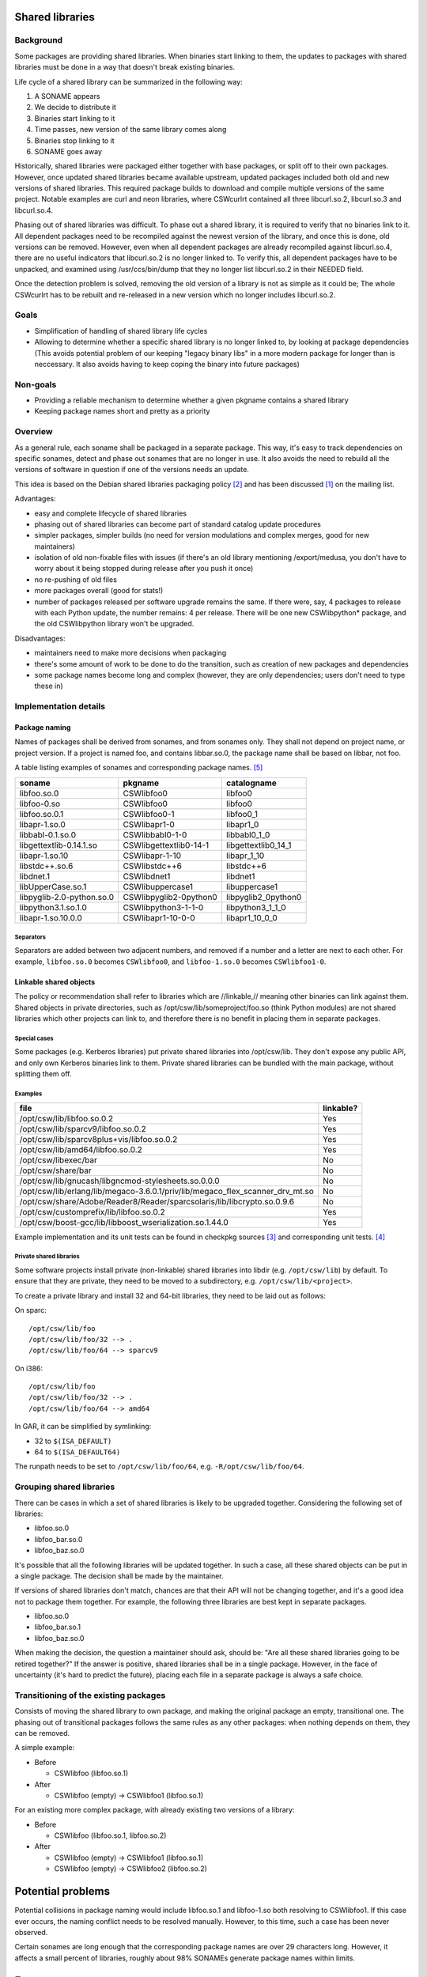 Shared libraries
================

Background
----------

Some packages are providing shared libraries.  When binaries start
linking to them, the updates to packages with shared libraries must be
done in a way that doesn't break existing binaries.

Life cycle of a shared library can be summarized in the following way:

1. A SONAME appears
2. We decide to distribute it
3. Binaries start linking to it
4. Time passes, new version of the same library comes along
5. Binaries stop linking to it
6. SONAME goes away

Historically, shared libraries were packaged either together with base
packages, or split off to their own packages.  However, once updated
shared libraries became available upstream, updated packages included
both old and new versions of shared libraries.  This required package
builds to download and compile multiple versions of the same project.
Notable examples are curl and neon libraries, where CSWcurlrt contained
all three libcurl.so.2, libcurl.so.3 and libcurl.so.4.

Phasing out of shared libraries was difficult.  To phase out a shared
library, it is required to verify that no binaries link to it.  All
dependent packages need to be recompiled against the newest version of
the library, and once this is done, old versions can be removed.
However, even when all dependent packages are already recompiled against
libcurl.so.4, there are no useful indicators that libcurl.so.2 is no
longer linked to.  To verify this, all dependent packages have to be
unpacked, and examined using /usr/ccs/bin/dump that they no longer list
libcurl.so.2 in their NEEDED field.

Once the detection problem is solved, removing the old version of
a library is not as simple as it could be; The whole CSWcurlrt has to be
rebuilt and re-released in a new version which no longer includes
libcurl.so.2.

Goals
-----

* Simplification of handling of shared library life cycles
* Allowing to determine whether a specific shared library is no longer
  linked to, by looking at package dependencies (This avoids potential
  problem of our keeping "legacy binary libs" in a more modern package
  for longer than is neccessary. It also avoids having to keep coping
  the binary into future packages)

Non-goals
---------

* Providing a reliable mechanism to determine whether a given pkgname
  contains a shared library
* Keeping package names short and pretty as a priority

Overview
--------

As a general rule, each soname shall be packaged in a separate package.
This way, it's easy to track dependencies on specific sonames, detect
and phase out sonames that are no longer in use.  It also avoids the
need to rebuild all the versions of software in question if one of the
versions needs an update.

This idea is based on the Debian shared libraries packaging policy
[#debian-policy]_ and has been discussed [#discussion]_ on the mailing
list.

Advantages:

* easy and complete lifecycle of shared libraries

* phasing out of shared libraries can become part of standard catalog
  update procedures
* simpler packages, simpler builds (no need for version modulations and
  complex merges, good for new maintainers)
* isolation of old non-fixable files with issues (if there's an old
  library mentioning /export/medusa, you don't have to worry about it
  being stopped during release after you push it once)
* no re-pushing of old files
* more packages overall (good for stats!)
* number of packages released per software upgrade remains the same.  If
  there were, say, 4 packages to release with each Python update, the
  number remains: 4 per release.  There will be one new CSWlibpython*
  package, and the old CSWlibpython library won't be upgraded.


Disadvantages:

* maintainers need to make more decisions when packaging
* there's some amount of work to be done to do the transition, such as
  creation of new packages and dependencies
* some package names become long and complex (however, they are only
  dependencies; users don't need to type these in)

Implementation details
----------------------

Package naming
~~~~~~~~~~~~~~

Names of packages shall be derived from sonames, and from sonames only.
They shall not depend on project name, or project version.  If a project
is named foo, and contains libbar.so.0, the package name shall be based
on libbar, not foo.

A table listing examples of sonames and corresponding package
names. [#soname-pkgname-unit-test]_

========================= ======================= =========================
soname                    pkgname                 catalogname
========================= ======================= =========================
libfoo.so.0               CSWlibfoo0              libfoo0
libfoo-0.so               CSWlibfoo0              libfoo0
libfoo.so.0.1             CSWlibfoo0-1            libfoo0_1
libapr-1.so.0             CSWlibapr1-0            libapr1_0
libbabl-0.1.so.0          CSWlibbabl0-1-0         libbabl0_1_0
libgettextlib-0.14.1.so   CSWlibgettextlib0-14-1  libgettextlib0_14_1
libapr-1.so.10            CSWlibapr-1-10          libapr_1_10
libstdc++.so.6            CSWlibstdc++6           libstdc++6
libdnet.1                 CSWlibdnet1             libdnet1
libUpperCase.so.1         CSWlibuppercase1        libuppercase1
libpyglib-2.0-python.so.0 CSWlibpyglib2-0python0  libpyglib2_0python0
libpython3.1.so.1.0       CSWlibpython3-1-1-0     libpython3_1_1_0
libapr-1.so.10.0.0        CSWlibapr1-10-0-0       libapr1_10_0_0
========================= ======================= =========================

Separators
^^^^^^^^^^

Separators are added between two adjacent numbers, and removed if a number and a letter are next to each other.  For example, ``libfoo.so.0`` becomes ``CSWlibfoo0``, and ``libfoo-1.so.0`` becomes ``CSWlibfoo1-0``.

Linkable shared objects
~~~~~~~~~~~~~~~~~~~~~~~

The policy or recommendation shall refer to libraries which are //linkable,// meaning other binaries can link against them.  Shared objects in private directories, such as /opt/csw/lib/someproject/foo.so (think Python modules) are not shared libraries which other projects can link to, and therefore there is no benefit in placing them in separate packages.

Special cases
^^^^^^^^^^^^^

Some packages (e.g. Kerberos libraries) put private shared libraries into /opt/csw/lib.  They don't expose any public API, and only own Kerberos binaries link to them.  Private shared libraries can be bundled with the main package, without splitting them off.

Examples
^^^^^^^^

============================================================================== ============
file                                                                           linkable?
============================================================================== ============
/opt/csw/lib/libfoo.so.0.2                                                     Yes
/opt/csw/lib/sparcv9/libfoo.so.0.2                                             Yes
/opt/csw/lib/sparcv8plus+vis/libfoo.so.0.2                                     Yes
/opt/csw/lib/amd64/libfoo.so.0.2                                               Yes
/opt/csw/libexec/bar                                                           No
/opt/csw/share/bar                                                             No
/opt/csw/lib/gnucash/libgncmod-stylesheets.so.0.0.0                            No
/opt/csw/lib/erlang/lib/megaco-3.6.0.1/priv/lib/megaco_flex_scanner_drv_mt.so  No
/opt/csw/share/Adobe/Reader8/Reader/sparcsolaris/lib/libcrypto.so.0.9.6        No
/opt/csw/customprefix/lib/libfoo.so.0.2                                        Yes
/opt/csw/boost-gcc/lib/libboost_wserialization.so.1.44.0                       Yes
============================================================================== ============

Example implementation and its unit tests can be found in checkpkg
sources [#is-library-linkable-implementation]_ and corresponding unit
tests. [#is-library-linkable-unit-tests]_

Private shared libraries
^^^^^^^^^^^^^^^^^^^^^^^^

Some software projects install private (non-linkable) shared libraries
into libdir (e.g. ``/opt/csw/lib``) by default.  To ensure that they are
private, they need to be moved to a subdirectory, e.g.
``/opt/csw/lib/<project>``.

To create a private library and install 32 and 64-bit libraries, they
need to be laid out as follows:

On sparc::

  /opt/csw/lib/foo
  /opt/csw/lib/foo/32 --> .
  /opt/csw/lib/foo/64 --> sparcv9

On i386::

  /opt/csw/lib/foo
  /opt/csw/lib/foo/32 --> .
  /opt/csw/lib/foo/64 --> amd64

In GAR, it can be simplified by symlinking:

* 32 to ``$(ISA_DEFAULT)``
* 64 to ``$(ISA_DEFAULT64)``

The runpath needs to be set to ``/opt/csw/lib/foo/64``, e.g. ``-R/opt/csw/lib/foo/64``.

Grouping shared libraries
-------------------------

There can be cases in which a set of shared libraries is likely to be
upgraded together. Considering the following set of libraries:

* libfoo.so.0
* libfoo_bar.so.0
* libfoo_baz.so.0

It's possible that all the following libraries will be updated together.
In such a case, all these shared objects can be put in a single package.
The decision shall be made by the maintainer.

If versions of shared libraries don't match, chances are that their API
will not be changing together, and it's a good idea not to package them
together.  For example, the following three libraries are best kept in
separate packages.

* libfoo.so.0
* libfoo_bar.so.1
* libfoo_baz.so.0

When making the decision, the question a maintainer should ask, should
be: "Are all these shared libraries going to be retired together?" If
the answer is positive, shared libraries shall be in a single package.
However, in the face of uncertainty (it's hard to predict the future),
placing each file in a separate package is always a safe choice.

Transitioning of the existing packages
--------------------------------------

Consists of moving the shared library to own package, and making the
original package an empty, transitional one.  The phasing out of
transitional packages follows the same rules as any other packages: when
nothing depends on them, they can be removed.

A simple example:

* Before

  - CSWlibfoo (libfoo.so.1)

* After

  - CSWlibfoo (empty) → CSWlibfoo1 (libfoo.so.1)

For an existing more complex package, with already existing two versions
of a library:

* Before

  - CSWlibfoo (libfoo.so.1, libfoo.so.2)

* After

  - CSWlibfoo (empty) → CSWlibfoo1 (libfoo.so.1)
  - CSWlibfoo (empty) → CSWlibfoo2 (libfoo.so.2)

Potential problems
==================

Potential collisions in package naming would include libfoo.so.1 and
libfoo-1.so both resolving to CSWlibfoo1.  If this case ever occurs, the
naming conflict needs to be resolved manually.  However, to this time,
such a case has been never observed.

Certain sonames are long enough that the corresponding package names are
over 29 characters long.  However, it affects a small percent of
libraries, roughly about 98% SONAMEs generate package names within
limits.

Footnotes
=========

.. [#discussion] `An idea for a shared libraries policy`_ -
   mailing list discussion
.. [#debian-policy]
   `Debian shared libraries packaging policy`_
.. [#is-library-linkable-implementation]
   `IsLibraryLinkable implementation`_
.. [#is-library-linkable-unit-tests]
   `IsLibraryLinkable unit tests`_
.. [#soname-pkgname-unit-test]
   checkpkg unit tests with
   `examples of mappings between SONAMEs, pkgnames and catalognames`_
.. _Debian shared libraries packaging policy:
   http://www.debian.org/doc/debian-policy/
   ch-sharedlibs.html#s-sharedlibs-runtime
.. _An idea for a shared libraries policy:
   http://lists.opencsw.org/pipermail/maintainers/2010-September/
   012752.html
.. _IsLibraryLinkable implementation:
   http://sourceforge.net/apps/trac/gar/browser/csw/mgar/gar/v2/
   lib/python/sharedlib_utils.py#L24
.. _IsLibraryLinkable unit tests:
   http://sourceforge.net/apps/trac/gar/browser/csw/mgar/gar/v2/
   lib/python/sharedlib_utils_test.py#L13
.. _examples of mappings between SONAMEs, pkgnames and catalognames:
   http://sourceforge.net/apps/trac/gar/browser/csw/mgar/gar/v2/
   lib/python/sharedlib_utils_test.py#L68
